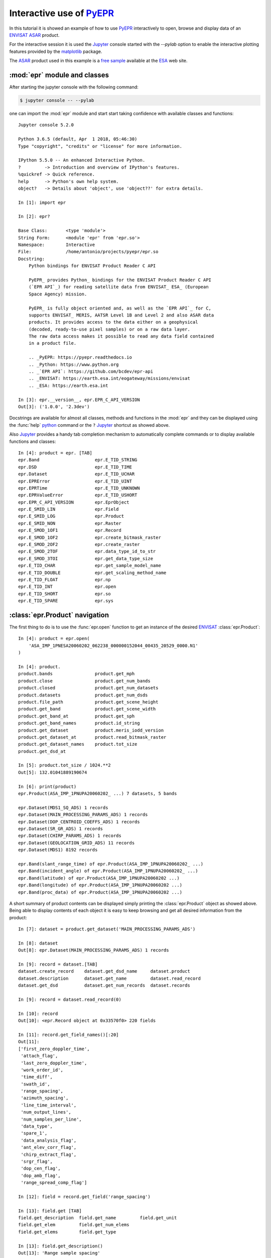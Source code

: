 Interactive use of PyEPR_
-------------------------

.. highlight:: ipython

.. index:: jupyter, ipython, interactive, ENVISAT, ASAR, ESA, pylab, matplotlib
   pair: interactive; shell
   pair: sample; dataset

In this tutorial it is showed an example of how to use PyEPR_ interactively
to open, browse and display data of an ENVISAT_ ASAR_ product.

For the interactive session it is used the Jupyter_ console started
with the `--pylab` option to enable the interactive plotting features provided
by the matplotlib_ package.

The ASAR_ product used in this example is a `free sample`_ available at the
ESA_ web site.

.. _PyEPR: https://github.com/avalentino/pyepr
.. _ENVISAT: https://earth.esa.int/eogateway/missions/envisat
.. _ASAR: https://earth.esa.int/handbooks/asar/CNTR.html
.. _Jupyter: https://jupyter.org/
.. _matplotlib: https://matplotlib.org
.. _`free sample`: https://esar-ds.eo.esa.int/oads/data/ASA_IMP_1P/ASA_IMP_1PNESA20060202_062238_000000152044_00435_20529_0000.N1
.. _ESA: https://earth.esa.int


.. index:: module
   pair: epr; module

:mod:`epr` module and classes
~~~~~~~~~~~~~~~~~~~~~~~~~~~~~

After starting the jupyter console with the following command:

.. code-block:: sh

    $ jupyter console -- --pylab

one can import the :mod:`epr` module and start start taking confidence with
available classes and functions::

    Jupyter console 5.2.0

    Python 3.6.5 (default, Apr  1 2018, 05:46:30)
    Type "copyright", "credits" or "license" for more information.

    IPython 5.5.0 -- An enhanced Interactive Python.
    ?         -> Introduction and overview of IPython's features.
    %quickref -> Quick reference.
    help      -> Python's own help system.
    object?   -> Details about 'object', use 'object??' for extra details.

    In [1]: import epr

    In [2]: epr?

    Base Class:       <type 'module'>
    String Form:      <module 'epr' from 'epr.so'>
    Namespace:        Interactive
    File:             /home/antonio/projects/pyepr/epr.so
    Docstring:
        Python bindings for ENVISAT Product Reader C API

        PyEPR_ provides Python_ bindings for the ENVISAT Product Reader C API
        (`EPR API`_) for reading satellite data from ENVISAT_ ESA_ (European
        Space Agency) mission.

        PyEPR_ is fully object oriented and, as well as the `EPR API`_ for C,
        supports ENVISAT_ MERIS, AATSR Level 1B and Level 2 and also ASAR data
        products. It provides access to the data either on a geophysical
        (decoded, ready-to-use pixel samples) or on a raw data layer.
        The raw data access makes it possible to read any data field contained
        in a product file.

        .. _PyEPR: https://pyepr.readthedocs.io
        .. _Python: https://www.python.org
        .. _`EPR API`: https://github.com/bcdev/epr-api
        .. _ENVISAT: https://earth.esa.int/eogateway/missions/envisat
        .. _ESA: https://earth.esa.int

    In [3]: epr.__version__, epr.EPR_C_API_VERSION
    Out[3]: ('1.0.0', '2.3dev')

.. index:: __version__

Docstrings are available for almost all classes, methods and functions in
the :mod:`epr` and they can be displayed using the :func:`help` python_
command or the ``?`` Jupyter_ shortcut as showed above.

.. _python: https://www.python.org

Also Jupyter_ provides a handy tab completion mechanism to automatically
complete commands or to display available functions and classes::

    In [4]: product = epr. [TAB]
    epr.Band                     epr.E_TID_STRING
    epr.DSD                      epr.E_TID_TIME
    epr.Dataset                  epr.E_TID_UCHAR
    epr.EPRError                 epr.E_TID_UINT
    epr.EPRTime                  epr.E_TID_UNKNOWN
    epr.EPRValueError            epr.E_TID_USHORT
    epr.EPR_C_API_VERSION        epr.EprObject
    epr.E_SMID_LIN               epr.Field
    epr.E_SMID_LOG               epr.Product
    epr.E_SMID_NON               epr.Raster
    epr.E_SMOD_1OF1              epr.Record
    epr.E_SMOD_1OF2              epr.create_bitmask_raster
    epr.E_SMOD_2OF2              epr.create_raster
    epr.E_SMOD_2TOF              epr.data_type_id_to_str
    epr.E_SMOD_3TOI              epr.get_data_type_size
    epr.E_TID_CHAR               epr.get_sample_model_name
    epr.E_TID_DOUBLE             epr.get_scaling_method_name
    epr.E_TID_FLOAT              epr.np
    epr.E_TID_INT                epr.open
    epr.E_TID_SHORT              epr.so
    epr.E_TID_SPARE              epr.sys


.. index:: product

:class:`epr.Product` navigation
~~~~~~~~~~~~~~~~~~~~~~~~~~~~~~~

The first thing to do is to use the :func:`epr.open` function to get an
instance of the desired ENVISAT_ :class:`epr.Product`::

    In [4]: product = epr.open(
        'ASA_IMP_1PNESA20060202_062238_000000152044_00435_20529_0000.N1'
    )

    In [4]: product.
    product.bands                product.get_mph
    product.close                product.get_num_bands
    product.closed               product.get_num_datasets
    product.datasets             product.get_num_dsds
    product.file_path            product.get_scene_height
    product.get_band             product.get_scene_width
    product.get_band_at          product.get_sph
    product.get_band_names       product.id_string
    product.get_dataset          product.meris_iodd_version
    product.get_dataset_at       product.read_bitmask_raster
    product.get_dataset_names    product.tot_size
    product.get_dsd_at

    In [5]: product.tot_size / 1024.**2
    Out[5]: 132.01041889190674

    In [6]: print(product)
    epr.Product(ASA_IMP_1PNUPA20060202_ ...) 7 datasets, 5 bands

    epr.Dataset(MDS1_SQ_ADS) 1 records
    epr.Dataset(MAIN_PROCESSING_PARAMS_ADS) 1 records
    epr.Dataset(DOP_CENTROID_COEFFS_ADS) 1 records
    epr.Dataset(SR_GR_ADS) 1 records
    epr.Dataset(CHIRP_PARAMS_ADS) 1 records
    epr.Dataset(GEOLOCATION_GRID_ADS) 11 records
    epr.Dataset(MDS1) 8192 records

    epr.Band(slant_range_time) of epr.Product(ASA_IMP_1PNUPA20060202_ ...)
    epr.Band(incident_angle) of epr.Product(ASA_IMP_1PNUPA20060202_ ...)
    epr.Band(latitude) of epr.Product(ASA_IMP_1PNUPA20060202 ...)
    epr.Band(longitude) of epr.Product(ASA_IMP_1PNUPA20060202 ...)
    epr.Band(proc_data) of epr.Product(ASA_IMP_1PNUPA20060202 ...)

A short summary of product contents can be displayed simply printing the
:class:`epr.Product` object as showed above.
Being able to display contents of each object it is easy to keep browsing and
get all desired information from the product::

    In [7]: dataset = product.get_dataset('MAIN_PROCESSING_PARAMS_ADS')

    In [8]: dataset
    Out[8]: epr.Dataset(MAIN_PROCESSING_PARAMS_ADS) 1 records

    In [9]: record = dataset.[TAB]
    dataset.create_record    dataset.get_dsd_name     dataset.product
    dataset.description      dataset.get_name         dataset.read_record
    dataset.get_dsd          dataset.get_num_records  dataset.records

    In [9]: record = dataset.read_record(0)

    In [10]: record
    Out[10]: <epr.Record object at 0x33570f0> 220 fields

    In [11]: record.get_field_names()[:20]
    Out[11]:
    ['first_zero_doppler_time',
     'attach_flag',
     'last_zero_doppler_time',
     'work_order_id',
     'time_diff',
     'swath_id',
     'range_spacing',
     'azimuth_spacing',
     'line_time_interval',
     'num_output_lines',
     'num_samples_per_line',
     'data_type',
     'spare_1',
     'data_analysis_flag',
     'ant_elev_corr_flag',
     'chirp_extract_flag',
     'srgr_flag',
     'dop_cen_flag',
     'dop_amb_flag',
     'range_spread_comp_flag']

    In [12]: field = record.get_field('range_spacing')

    In [13]: field.get [TAB]
    field.get_description  field.get_name         field.get_unit
    field.get_elem         field.get_num_elems
    field.get_elems        field.get_type

    In [13]: field.get_description()
    Out[13]: 'Range sample spacing'

    In [14]: epr.data_type_id_to_str(field.get_type())
    Out[14]: 'float'

    In [15]: field.get_num_elems()
    Out[15]: 1

    In [16]: field.get_unit()
    Out[16]: 'm'

    In [17]: print(field)
    range_spacing = 12.500000


.. index:: iteration, iterable, record

Iterating over :mod:`epr` objects
~~~~~~~~~~~~~~~~~~~~~~~~~~~~~~~~~

:class:`epr.Record` objects are also iterable_ so one can write code like
the following::

    In [18]: for field in record:
                 if field.get_num_elems() == 4:
                     print('%s: %d elements' % (field.get_name(), len(field)))

            ....:
    nominal_chirp.1.nom_chirp_amp: 4 elements
    nominal_chirp.1.nom_chirp_phs: 4 elements
    nominal_chirp.2.nom_chirp_amp: 4 elements
    nominal_chirp.2.nom_chirp_phs: 4 elements
    nominal_chirp.3.nom_chirp_amp: 4 elements
    nominal_chirp.3.nom_chirp_phs: 4 elements
    nominal_chirp.4.nom_chirp_amp: 4 elements
    nominal_chirp.4.nom_chirp_phs: 4 elements
    nominal_chirp.5.nom_chirp_amp: 4 elements
    nominal_chirp.5.nom_chirp_phs: 4 elements
    beam_merge_sl_range: 4 elements
    beam_merge_alg_param: 4 elements


.. index:: data, image

Image data
~~~~~~~~~~

Dealing with image data is simple as well::

    In [19]: product.get_band_names()
    Out[19]: ['slant_range_time',
              'incident_angle',
              'latitude',
              'longitude',
              'proc_data']

    In [19]: band = product.get_band('proc_data')

    In [20]: data = band. [TAB]
    band.bm_expr                   band.read_raster
    band.create_compatible_raster  band.sample_model
    band.data_type                 band.scaling_factor
    band.description               band.scaling_method
    band.get_name                  band.scaling_offset
    band.lines_mirrored            band.spectr_band_index
    band.product                   band.unit
    band.read_as_array

    In [20]: data = band.read_as_array(1000, 1000, xoffset=100, \
    yoffset=6500, xstep=2, ystep=2)

    In [21]: data
    Out[21]:
    array([[ 146.,  153.,  134., ...,   51.,   55.,   72.],
           [ 198.,  163.,  146., ...,   26.,   54.,   57.],
           [ 127.,  205.,  105., ...,   64.,   76.,   61.],
           ...,
           [  64.,   78.,   52., ...,   96.,  176.,  159.],
           [  66.,   41.,   45., ...,  200.,  153.,  203.],
           [  64.,   71.,   88., ...,  289.,  182.,  123.]], dtype=float32)

    In [22]: data.shape
    Out[22]: (500, 500)

    In [23]: imshow(data, cmap=cm.gray, vmin=0, vmax=1000)
    Out[23]: <matplotlib.image.AxesImage object at 0x60dcf10>

    In [24]: title(band.description)
    Out[24]: <matplotlib.text.Text object at 0x67e9950>

    In [25]: colorbar()
    Out[25]: <matplotlib.colorbar.Colorbar instance at 0x6b18cb0>

.. figure:: images/ASA_IMP_crop.*
   :width: 100%

   Image data read from the "proc_data" band


.. _iterable: https://docs.python.org/3/glossary.html#term-iterable


.. index:: close, product

Closing the epr.Product
~~~~~~~~~~~~~~~~~~~~~~~

Finally the :class:`epr.Product` can be closed using the
:meth:`epr.Product.close` method::

    In [26]: product.close()

After a product is closed no more I/O operations can be performed on it.
Any attempt to do it will raise a :exc:`ValueError`::

    In [27]: product.tot_size / 1024.**2
    -------------------------------------------------------------------------
    ValueError                              Traceback (most recent call last)
    <ipython-input-13-6420c80534dc> in <module>()
    ----> 1 product.tot_size / 1024.**2

    epr.so in epr.Product.tot_size.__get__ (src/epr.c:16534)()

    epr.so in epr.Product.check_closed_product (src/epr.c:16230)()

    ValueError: I/O operation on closed file


At any time the user can check whenever a :class:`epr.Product` is closed or
not using the :attr:`epr.Product.closed` property::

    In [28]: product.closed
    Out[28]: True

.. raw:: latex

   \clearpage

